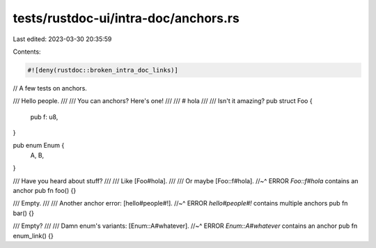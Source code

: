 tests/rustdoc-ui/intra-doc/anchors.rs
=====================================

Last edited: 2023-03-30 20:35:59

Contents:

.. code-block:: rs

    #![deny(rustdoc::broken_intra_doc_links)]

// A few tests on anchors.

/// Hello people.
///
/// You can anchors? Here's one!
///
/// # hola
///
/// Isn't it amazing?
pub struct Foo {
    pub f: u8,
}

pub enum Enum {
    A,
    B,
}

/// Have you heard about stuff?
///
/// Like [Foo#hola].
///
/// Or maybe [Foo::f#hola].
//~^ ERROR `Foo::f#hola` contains an anchor
pub fn foo() {}

/// Empty.
///
/// Another anchor error: [hello#people#!].
//~^ ERROR `hello#people#!` contains multiple anchors
pub fn bar() {}

/// Empty?
///
/// Damn enum's variants: [Enum::A#whatever].
//~^ ERROR `Enum::A#whatever` contains an anchor
pub fn enum_link() {}



